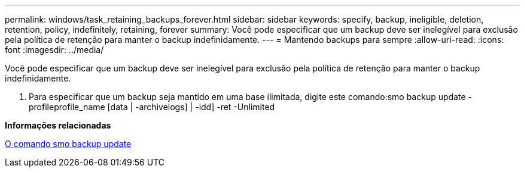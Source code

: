 ---
permalink: windows/task_retaining_backups_forever.html 
sidebar: sidebar 
keywords: specify, backup, ineligible, deletion, retention, policy, indefinitely, retaining, forever 
summary: Você pode especificar que um backup deve ser inelegível para exclusão pela política de retenção para manter o backup indefinidamente. 
---
= Mantendo backups para sempre
:allow-uri-read: 
:icons: font
:imagesdir: ../media/


[role="lead"]
Você pode especificar que um backup deve ser inelegível para exclusão pela política de retenção para manter o backup indefinidamente.

. Para especificar que um backup seja mantido em uma base ilimitada, digite este comando:smo backup update -profileprofile_name [data | -archivelogs] | -idd] -ret -Unlimited


*Informações relacionadas*

xref:reference_the_smosmsapbackup_update_command.adoc[O comando smo backup update]
